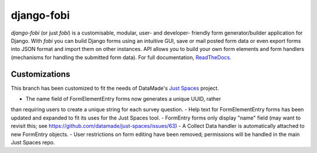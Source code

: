 ===========
django-fobi
===========
`django-fobi` (or just `fobi`) is a customisable, modular, user- and developer-
friendly form generator/builder application for Django. With `fobi` you can
build Django forms using an intuitive GUI, save or mail posted form data or
even export forms into JSON format and import them on other instances. API
allows you to build your own form elements and form handlers (mechanisms for
handling the submitted form data). For full documentation,
`ReadTheDocs <http://django-fobi.readthedocs.org/#screenshots>`_.

Customizations
============
This branch has been customized to fit the needs of DataMade's
`Just Spaces <https://github.com/datamade/just-spaces>`_ project.

- The name field of FormElementEntry forms now generates a unique UUID, rather
than requiring users to create a unique string for each survey question.
- Help text for FormElementEntry forms has been updated and expanded to
fit its uses for the Just Spaces tool.
- FormEntry forms only display "name" field (may want to revisit this;
see https://github.com/datamade/just-spaces/issues/63)
- A Collect Data handler is automatically attached to new FormEntry objects.
- User restrictions on form editing have been removed; permissions will be
handled in the main Just Spaces repo.
